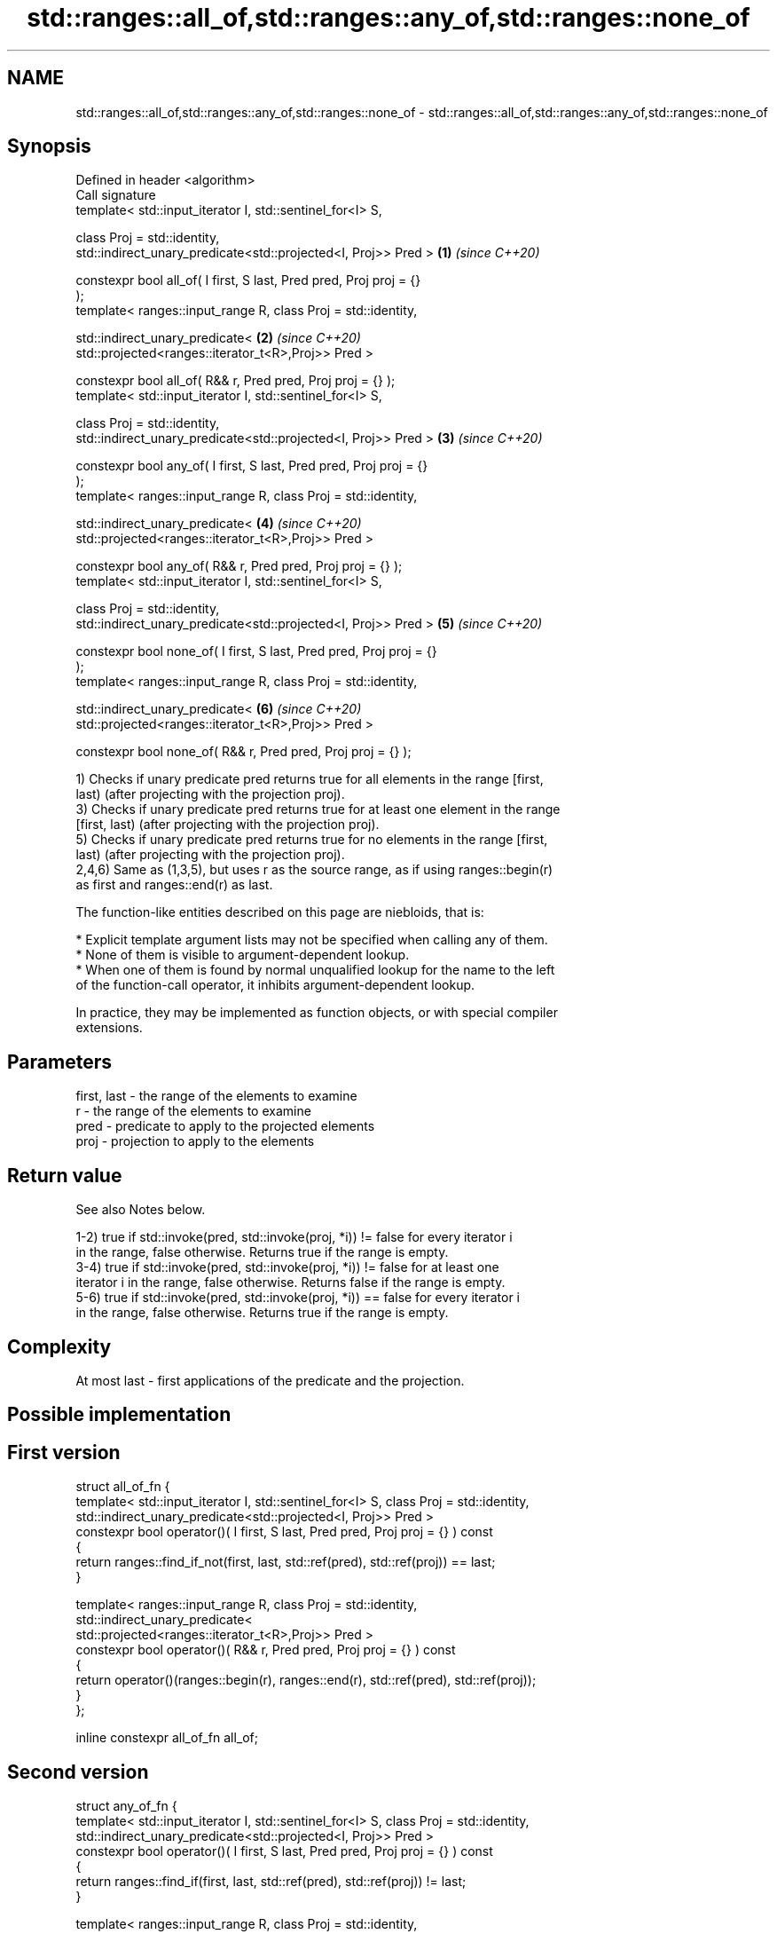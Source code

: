 .TH std::ranges::all_of,std::ranges::any_of,std::ranges::none_of 3 "2022.07.31" "http://cppreference.com" "C++ Standard Libary"
.SH NAME
std::ranges::all_of,std::ranges::any_of,std::ranges::none_of \- std::ranges::all_of,std::ranges::any_of,std::ranges::none_of

.SH Synopsis
   Defined in header <algorithm>
   Call signature
   template< std::input_iterator I, std::sentinel_for<I> S,

   class Proj = std::identity,
   std::indirect_unary_predicate<std::projected<I, Proj>> Pred >      \fB(1)\fP \fI(since C++20)\fP

   constexpr bool all_of( I first, S last, Pred pred, Proj proj = {}
   );
   template< ranges::input_range R, class Proj = std::identity,

   std::indirect_unary_predicate<                                     \fB(2)\fP \fI(since C++20)\fP
   std::projected<ranges::iterator_t<R>,Proj>> Pred >

   constexpr bool all_of( R&& r, Pred pred, Proj proj = {} );
   template< std::input_iterator I, std::sentinel_for<I> S,

   class Proj = std::identity,
   std::indirect_unary_predicate<std::projected<I, Proj>> Pred >      \fB(3)\fP \fI(since C++20)\fP

   constexpr bool any_of( I first, S last, Pred pred, Proj proj = {}
   );
   template< ranges::input_range R, class Proj = std::identity,

   std::indirect_unary_predicate<                                     \fB(4)\fP \fI(since C++20)\fP
   std::projected<ranges::iterator_t<R>,Proj>> Pred >

   constexpr bool any_of( R&& r, Pred pred, Proj proj = {} );
   template< std::input_iterator I, std::sentinel_for<I> S,

   class Proj = std::identity,
   std::indirect_unary_predicate<std::projected<I, Proj>> Pred >      \fB(5)\fP \fI(since C++20)\fP

   constexpr bool none_of( I first, S last, Pred pred, Proj proj = {}
   );
   template< ranges::input_range R, class Proj = std::identity,

   std::indirect_unary_predicate<                                     \fB(6)\fP \fI(since C++20)\fP
   std::projected<ranges::iterator_t<R>,Proj>> Pred >

   constexpr bool none_of( R&& r, Pred pred, Proj proj = {} );

   1) Checks if unary predicate pred returns true for all elements in the range [first,
   last) (after projecting with the projection proj).
   3) Checks if unary predicate pred returns true for at least one element in the range
   [first, last) (after projecting with the projection proj).
   5) Checks if unary predicate pred returns true for no elements in the range [first,
   last) (after projecting with the projection proj).
   2,4,6) Same as (1,3,5), but uses r as the source range, as if using ranges::begin(r)
   as first and ranges::end(r) as last.

   The function-like entities described on this page are niebloids, that is:

     * Explicit template argument lists may not be specified when calling any of them.
     * None of them is visible to argument-dependent lookup.
     * When one of them is found by normal unqualified lookup for the name to the left
       of the function-call operator, it inhibits argument-dependent lookup.

   In practice, they may be implemented as function objects, or with special compiler
   extensions.

.SH Parameters

   first, last - the range of the elements to examine
   r           - the range of the elements to examine
   pred        - predicate to apply to the projected elements
   proj        - projection to apply to the elements

.SH Return value

   See also Notes below.

   1-2) true if std::invoke(pred, std::invoke(proj, *i)) != false for every iterator i
   in the range, false otherwise. Returns true if the range is empty.
   3-4) true if std::invoke(pred, std::invoke(proj, *i)) != false for at least one
   iterator i in the range, false otherwise. Returns false if the range is empty.
   5-6) true if std::invoke(pred, std::invoke(proj, *i)) == false for every iterator i
   in the range, false otherwise. Returns true if the range is empty.

.SH Complexity

   At most last - first applications of the predicate and the projection.

.SH Possible implementation

.SH First version
  struct all_of_fn {
    template< std::input_iterator I, std::sentinel_for<I> S, class Proj = std::identity,
              std::indirect_unary_predicate<std::projected<I, Proj>> Pred >
    constexpr bool operator()( I first, S last, Pred pred, Proj proj = {} ) const
    {
      return ranges::find_if_not(first, last, std::ref(pred), std::ref(proj)) == last;
    }

    template< ranges::input_range R, class Proj = std::identity,
              std::indirect_unary_predicate<
                std::projected<ranges::iterator_t<R>,Proj>> Pred >
    constexpr bool operator()( R&& r, Pred pred, Proj proj = {} ) const
    {
      return operator()(ranges::begin(r), ranges::end(r), std::ref(pred), std::ref(proj));
    }
  };

  inline constexpr all_of_fn all_of;
.SH Second version
  struct any_of_fn {
    template< std::input_iterator I, std::sentinel_for<I> S, class Proj = std::identity,
              std::indirect_unary_predicate<std::projected<I, Proj>> Pred >
    constexpr bool operator()( I first, S last, Pred pred, Proj proj = {} ) const
    {
      return ranges::find_if(first, last, std::ref(pred), std::ref(proj)) != last;
    }

    template< ranges::input_range R, class Proj = std::identity,
              std::indirect_unary_predicate<
                std::projected<ranges::iterator_t<R>,Proj>> Pred >
    constexpr bool operator()( R&& r, Pred pred, Proj proj = {} ) const
    {
      return operator()(ranges::begin(r), ranges::end(r), std::ref(pred), std::ref(proj));
    }
  };

  inline constexpr any_of_fn any_of;
                                       Third version
  struct none_of_fn {
    template< std::input_iterator I, std::sentinel_for<I> S, class Proj = std::identity,
              std::indirect_unary_predicate<std::projected<I, Proj>> Pred >
    constexpr bool operator()( I first, S last, Pred pred, Proj proj = {} ) const
    {
      return ranges::find_if(first, last, std::ref(pred), std::ref(proj)) == last;
    }

    template< ranges::input_range R, class Proj = std::identity,
              std::indirect_unary_predicate<
                std::projected<ranges::iterator_t<R>,Proj>> Pred >
    constexpr bool operator()( R&& r, Pred pred, Proj proj = {} ) const
    {
      return operator()(ranges::begin(r), ranges::end(r), std::ref(pred), std::ref(proj));
    }
  };

  inline constexpr none_of_fn none_of;

.SH Notes

   The return value represented in the form of the Truth table is:

                               input range contains
                  all true,  some true, none true, none true,
                  none false some false all false  none false
                                                   (empty range)
   1–2) all_of  true       false      false      true
   3–4) any_of  true       true       false      false
   5–6) none_of false      false      true       true

.SH Example


// Run this code

 #include <vector>
 #include <numeric>
 #include <algorithm>
 #include <iterator>
 #include <iostream>
 #include <functional>

 namespace ranges = std::ranges;

 int main()
 {
     std::vector<int> v(10, 2);
     std::partial_sum(v.cbegin(), v.cend(), v.begin());
     std::cout << "Among the numbers: ";
     ranges::copy(v, std::ostream_iterator<int>(std::cout, " "));
     std::cout << '\\n';

     if (ranges::all_of(v.cbegin(), v.cend(), [](int i){ return i % 2 == 0; })) {
         std::cout << "All numbers are even\\n";
     }
     if (ranges::none_of(v, std::bind(std::modulus<int>(), std::placeholders::_1, 2))) {
         std::cout << "None of them are odd\\n";
     }

     auto DivisibleBy = [](int d)
     {
         return [d](int m) { return m % d == 0; };
     };

     if (ranges::any_of(v, DivisibleBy(7))) {
         std::cout << "At least one number is divisible by 7\\n";
     }
 }

.SH Output:

 Among the numbers: 2 4 6 8 10 12 14 16 18 20
 All numbers are even
 None of them are odd
 At least one number is divisible by 7

.SH See also

   all_of
   any_of  checks if a predicate is true for all, any or none of the elements in a
   none_of range
   \fI(C++11)\fP \fI(function template)\fP
   \fI(C++11)\fP
   \fI(C++11)\fP
